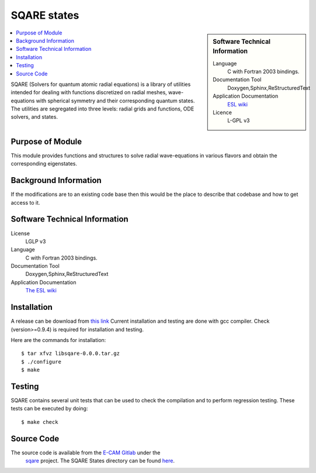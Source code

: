 .. _SQARE-states:

############                     
SQARE states                     
############                     

.. sidebar:: Software Technical Information

 Language
   C with Fortran 2003 bindings.


 Documentation Tool
   Doxygen,Sphinx,ReStructuredText


 Application Documentation
   `ESL wiki <http://esl.cecam.org/SQARE>`_ 

 Licence
   L-GPL v3

.. contents:: :local:

SQARE (Solvers for quantum atomic radial equations) is a library of
utilities intended for dealing with functions discretized on radial
meshes, wave-equations with spherical symmetry and their corresponding
quantum states. The utilities are segregated into three levels: radial
grids and functions, ODE solvers, and states.

Purpose of Module
_________________

This module provides functions and structures to solve radial wave-equations in various flavors and obtain the corresponding eigenstates.

Background Information
______________________

If the modifications are to an existing code base then this would be the place to describe that codebase and how to get
access to it.

Software Technical Information
______________________________

License
 LGLP v3

Language
  C with Fortran 2003 bindings.

Documentation Tool
  Doxygen,Sphinx,ReStructuredText

Application Documentation
   `The ESL wiki <http://esl.cecam.org/SQARE>`_

Installation
____________ 

A release can be download from `this link <https://gitlab.e-cam2020.eu/ESL/sqare/tags/v0.0.0>`_
Current installation and testing are done with gcc compiler. Check (version>=0.9.4) is required for installation and testing.

Here are the commands for installation::

 $ tar xfvz libsqare-0.0.0.tar.gz
 $ ./configure
 $ make


Testing
_______

SQARE contains several unit tests that can be used to check the
compilation and to perform regression testing. These tests can be
executed by doing::

  $ make check

Source Code
___________


The source code is available from the `E-CAM Gitlab`__ under the
  `sqare`__ project. The SQARE States directory can be found `here`__.

.. __: https://gitlab.e-cam2020.eu/
.. __: https://gitlab.e-cam2020.eu/ESL/sqare/
.. __: https://gitlab.e-cam2020.eu/ESL/sqare/tree/src_split/states
